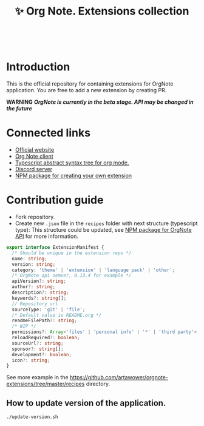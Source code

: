 :PROPERTIES:
:ID: orgnote
:END:

#+html: <div align='center'>
#+html: <img src='./images/image.png' width='256px' height='256px'>
#+html: </div>
#+html: &nbsp;

#+TITLE: ✨ Org Note. Extensions collection

#+html: <div align='center'>
#+html: <span class='badge-buymeacoffee'>
#+html: <a href='https://www.paypal.me/darkawower' title='Paypal' target='_blank'><img src='https://img.shields.io/badge/paypal-donate-blue.svg' alt='Buy Me A Coffee donate button' /></a>
#+html: </span>
#+html: <span class='badge-patreon'>
#+html: <a href='https://patreon.com/artawower' target='_blank' title='Donate to this project using Patreon'><img src='https://img.shields.io/badge/patreon-donate-orange.svg' alt='Patreon donate button' /></a>
#+html: </span>
#+html: <a href="https://wakatime.com/badge/github/Artawower/orgnote-extensions"><img src="https://wakatime.com/badge/github/Artawower/orgnote-extensions.svg" alt="wakatime"></a>
#+html: </div>
#+html: <div align='center'>
#+html: <a href="https://twitter.com/org_note" target="_blank"><img src="https://img.shields.io/twitter/follow/org_note" alt="Twitter link" /></a>
#+html: <a href="https://emacs.ch/@orgnote" target="_blank"><img alt="Mastodon Follow" src="https://img.shields.io/mastodon/follow/113090697216193319?domain=https%3A%2F%2Ffosstodon.org&style=social"></a>
#+html: <a href="https://discord.com/invite/SFpUb2vSDm" target="_blank"><img src="https://img.shields.io/discord/1161751315324604417" alt="Discord"></a>
#+html: <a href="https://www.youtube.com/@OrgNote" target="_blank"><img alt="YouTube Channel Views" src="https://img.shields.io/youtube/channel/views/UCN14DUE5umdrlEm7odW3gOw"></a>
#+html: </div>
#+html: <div align='center'>
#+html: <a href="https://play.google.com/store/apps/details?id=org.note.app" target="_blank">
#+html: <img src="./images/google-play.svg" width="140px" height="auto">
#+html: </a>
#+html: </div>


* Introduction
This is the official repository for containing extensions for OrgNote application. You are free to add a new extension by creating PR.

*WARNING*
/*OrgNote is currently in the beta stage. API may be changed in the future*/

* Connected links
- [[https://org-note.com/][Official website]]
- [[https://github.com/Artawower/orgnote-client][Org Note client]]
- [[https://github.com/Artawower/org-mode-ast][Typescript abstract syntax tree for org mode.]] 
- [[https://discord.gg/SFpUb2vSDm][Discord server]]
- [[https://github.com/Artawower/orgnote-api][NPM package for creating your own extension]]


* Contribution guide
- Fork repository.
- Create new =.json= file in the =recipes= folder with next structure (typescript type):
  This structure could be updated, see [[https://github.com/Artawower/orgnote-api][NPM package for OrgNote API]] for more information.

#+BEGIN_SRC typescript
export interface ExtensionManifest {
  /* Should be unique in the extension repo */
  name: string;
  version: string;
  category: 'theme' | 'extension' | 'language pack' | 'other';
  /* OrgNote api semver, 0.13.4 for example */
  apiVersion?: string;
  author?: string;
  description?: string;
  keywords?: string[];
  // Repository url
  sourceType: 'git' | 'file';
  /* Default value is README.org */
  readmeFilePath?: string;
  /* WIP */
  permissions?: Array<'files' | 'personal info' | '*' | 'third party'>;
  reloadRequired?: boolean;
  sourceUrl?: string;
  sponsor?: string[];
  development?: boolean;
  icon?: string;
}
#+END_SRC

See more example in the [[https://github.com/artawower/orgnote-extensions/tree/master/recipes]] directory.


** How to update version of the application.
#+BEGIN_SRC bash
./update-version.sh
#+END_SRC
